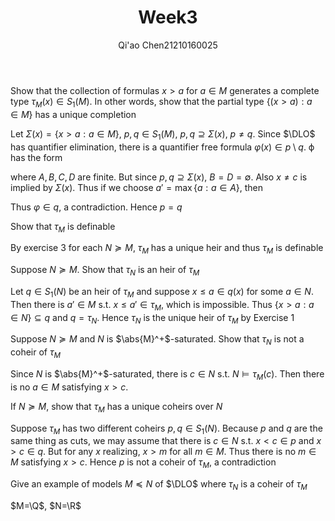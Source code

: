 #+TITLE: Week3

#+AUTHOR: Qi'ao Chen@@latex:\\@@21210160025
#+OPTIONS: toc:nil
#+LATEX_HEADER: \input{../../../../preamble-lite.tex}

#+BEGIN_exercise
Show that the collection of formulas \(x>a\) for \(a\in M\) generates a complete
type \(\tau_M(x)\in S_1(M)\). In other words, show that the partial type \(\{(x>a):a\in M\}\) has a unique
completion
#+END_exercise

#+BEGIN_proof
Let \(\Sigma(x)=\{x>a:a\in M\}\), \(p,q\in S_1(M)\), \(p,q\supseteq \Sigma(x)\), \(p\neq q\). Since \(\DLO\) has quantifier
elimination, there is a quantifier free formula \(\varphi(x)\in p\setminus q\). \varphi has the form
\begin{equation*}
\bigwedge_{a\in A}x>a\wedge\bigwedge_{b\in B}x\le b\wedge\bigwedge_{c\in C}x\neq c\wedge\bigwedge_{d\in D}x=d
\end{equation*}
where \(A,B,C,D\) are finite. But since \(p,q\supseteq\Sigma(x)\), \(B=D=\emptyset\). Also \(x\neq c\) is implied
by \(\Sigma(x)\). Thus if we choose \(a'=\max\{a:a\in A\}\), then
\begin{equation*}
M\vdash\varphi\leftrightarrow x>a'
\end{equation*}
Thus \(\varphi\in q\), a contradiction. Hence \(p=q\)
#+END_proof

#+BEGIN_exercise
Show that \(\tau_M\) is definable
#+END_exercise

#+BEGIN_proof
By exercise 3 for each \(N\succeq M\), \(\tau_M\) has a unique heir and thus \(\tau_M\) is definable
#+END_proof

#+BEGIN_exercise
Suppose \(N\succeq M\). Show that \(\tau_N\) is an heir of \(\tau_M\)
#+END_exercise

#+BEGIN_proof
Let \(q\in S_1(N)\) be an heir of \(\tau_M\) and suppose \(x\le a\in q(x)\)  for some \(a\in N\). Then there
is \(a'\in M\) s.t. \(x\le a'\in\tau_M\), which is impossible. Thus \(\{x>a:a\in N\}\subseteq q\) and \(q=\tau_N\).
Hence \(\tau_N\) is the unique heir of \(\tau_M\) by Exercise 1
#+END_proof

#+BEGIN_exercise
Suppose \(N\succeq M\) and \(N\) is \(\abs{M}^+\)-saturated. Show that \(\tau_N\) is not a coheir of \(\tau_M\)
#+END_exercise

#+BEGIN_proof
Since \(N\) is \(\abs{M}^+\)-saturated, there is \(c\in N\) s.t. \(N\vDash\tau_M(c)\). Then there is
no \(a\in M\) satisfying \(x>c\).
#+END_proof

#+BEGIN_exercise
If \(N\succeq M\), show that \(\tau_M\) has a unique coheirs over \(N\)
#+END_exercise

#+BEGIN_proof
Suppose \(\tau_M\) has two different coheirs \(p,q\in S_1(N)\). Because \(p\) and \(q\) are the same thing
as cuts, we may assume that there is \(c\in N\) s.t. \(x<c\in p\)
and \(x>c\in q\). But for any \(x\) realizing, \(x>m\) for all \(m\in M\). Thus there is
no \(m\in M\) satisfying \(x>c\). Hence \(p\) is not a coheir of \(\tau_M\), a contradiction
#+END_proof

#+BEGIN_exercise
Give an example of models \(M\preceq N\) of \(\DLO\) where \(\tau_N\) is a coheir of \(\tau_M\)
#+END_exercise

#+BEGIN_proof
\(M=\Q\), \(N=\R\)
#+END_proof
